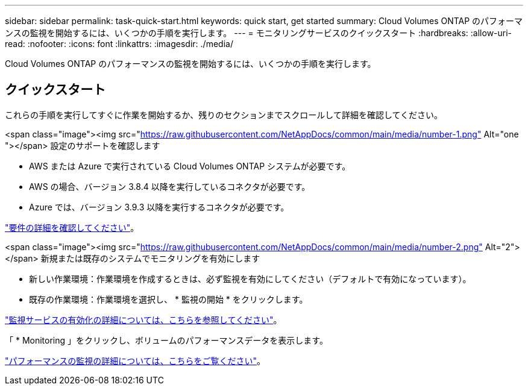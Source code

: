 ---
sidebar: sidebar 
permalink: task-quick-start.html 
keywords: quick start, get started 
summary: Cloud Volumes ONTAP のパフォーマンスの監視を開始するには、いくつかの手順を実行します。 
---
= モニタリングサービスのクイックスタート
:hardbreaks:
:allow-uri-read: 
:nofooter: 
:icons: font
:linkattrs: 
:imagesdir: ./media/


[role="lead"]
Cloud Volumes ONTAP のパフォーマンスの監視を開始するには、いくつかの手順を実行します。



== クイックスタート

これらの手順を実行してすぐに作業を開始するか、残りのセクションまでスクロールして詳細を確認してください。

.<span class="image"><img src="https://raw.githubusercontent.com/NetAppDocs/common/main/media/number-1.png"[] Alt="one "></span> 設定のサポートを確認します
* AWS または Azure で実行されている Cloud Volumes ONTAP システムが必要です。
* AWS の場合、バージョン 3.8.4 以降を実行しているコネクタが必要です。
* Azure では、バージョン 3.9.3 以降を実行するコネクタが必要です。


[role="quick-margin-para"]
link:task-enable-monitoring.html["要件の詳細を確認してください"]。

.<span class="image"><img src="https://raw.githubusercontent.com/NetAppDocs/common/main/media/number-2.png"[] Alt="2"></span> 新規または既存のシステムでモニタリングを有効にします
* 新しい作業環境：作業環境を作成するときは、必ず監視を有効にしてください（デフォルトで有効になっています）。
* 既存の作業環境：作業環境を選択し、 * 監視の開始 * をクリックします。


[role="quick-margin-para"]
link:task-enable-monitoring.html["監視サービスの有効化の詳細については、こちらを参照してください"]。

[role="quick-margin-para"]
「 * Monitoring 」をクリックし、ボリュームのパフォーマンスデータを表示します。

[role="quick-margin-para"]
link:task-monitor-volumes.html["パフォーマンスの監視の詳細については、こちらをご覧ください"]。
